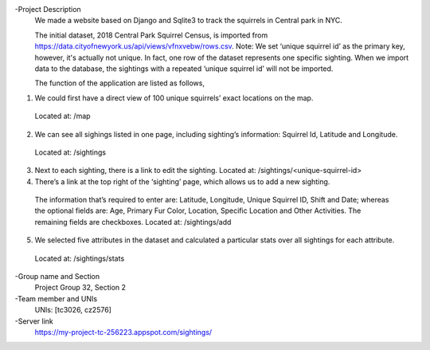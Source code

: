 -Project Description
  We made a website based on Django and Sqlite3 to track the squirrels in Central park in NYC.
  
  The initial dataset, 2018 Central Park Squirrel Census, is imported from https://data.cityofnewyork.us/api/views/vfnxvebw/rows.csv. Note: We set ‘unique squirrel id’ as the primary key, however, it's actually not unique. In fact, one row of the dataset represents one specific sighting. When we   import data to the database, the sightings with a repeated ‘unique squirrel id’ will not be imported.
  
  The function of the application are listed as follows,
1) We could first have a direct view of 100 unique squirrels’ exact locations on the map. 
  Located at: /map
2) We can see all sighings listed in one page, including sighting’s information: Squirrel Id, Latitude and Longitude.
  Located at: /sightings 
3) Next to each sighting, there is a link to edit the sighting. Located at: /sightings/<unique-squirrel-id>
4) There’s a link at the top right of the ‘sighting’ page, which allows us to add a new sighting.
  The information that’s required to enter are: Latitude, Longitude, Unique Squirrel ID, Shift and Date; whereas the optional fields are: Age, Primary Fur Color, Location, Specific Location and Other Activities. The remaining fields are checkboxes.
  Located at: /sightings/add
5) We selected five attributes in the dataset and calculated a particular stats over all sightings for each attribute.
  Located at: /sightings/stats

-Group name and Section
  Project Group 32, Section 2
  
-Team member and UNIs
  UNIs: [tc3026, cz2576]
  
-Server link
  https://my-project-tc-256223.appspot.com/sightings/
